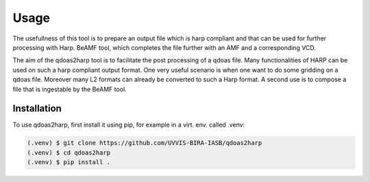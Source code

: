 Usage
=====

The usefullness of this tool is to prepare an output file which is harp compliant and that can be used for further processing with Harp. 
BeAMF tool, which completes the file further with an AMF and a corresponding VCD.

The aim of the qdoas2harp tool is to facilitate the post processing of a qdoas file. Many functionalities of HARP can be used on such a harp compliant output format. One very useful scenario is when
one want to do some gridding on a qdoas file. Moreover many L2 formats can already be converted to such a Harp format.  A second use is to compose a file that is ingestable by the BeAMF tool. 


Installation
------------

To use qdoas2harp, first install it using pip, for example in a virt. env. called .venv: 

.. code-block:: none

   (.venv) $ git clone https://github.com/UVVIS-BIRA-IASB/qdoas2harp
   (.venv) $ cd qdoas2harp
   (.venv) $ pip install . 
